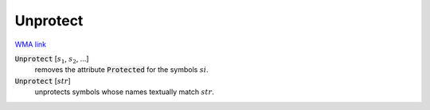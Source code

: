 Unprotect
=========

`WMA link <https://reference.wolfram.com/language/ref/Unprotect.html>`_


:code:`Unprotect` [:math:`s_1`, :math:`s_2`, ...]
    removes the attribute :code:`Protected`  for the symbols :math:`si`.

:code:`Unprotect` [:math:`str`]
    unprotects symbols whose names textually match :math:`str`.



